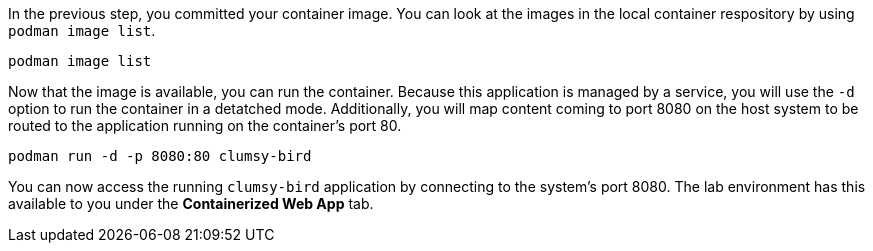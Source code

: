 In the previous step, you committed your container image. You can look
at the images in the local container respository by using
`+podman image list+`.

[source,bash,run]
----
podman image list
----

Now that the image is available, you can run the container. Because this
application is managed by a service, you will use the `+-d+` option to
run the container in a detatched mode. Additionally, you will map
content coming to port 8080 on the host system to be routed to the
application running on the container’s port 80.

[source,bash,run]
----
podman run -d -p 8080:80 clumsy-bird
----

You can now access the running `+clumsy-bird+` application by connecting
to the system’s port 8080. The lab environment has this available to you
under the *Containerized Web App* tab.
